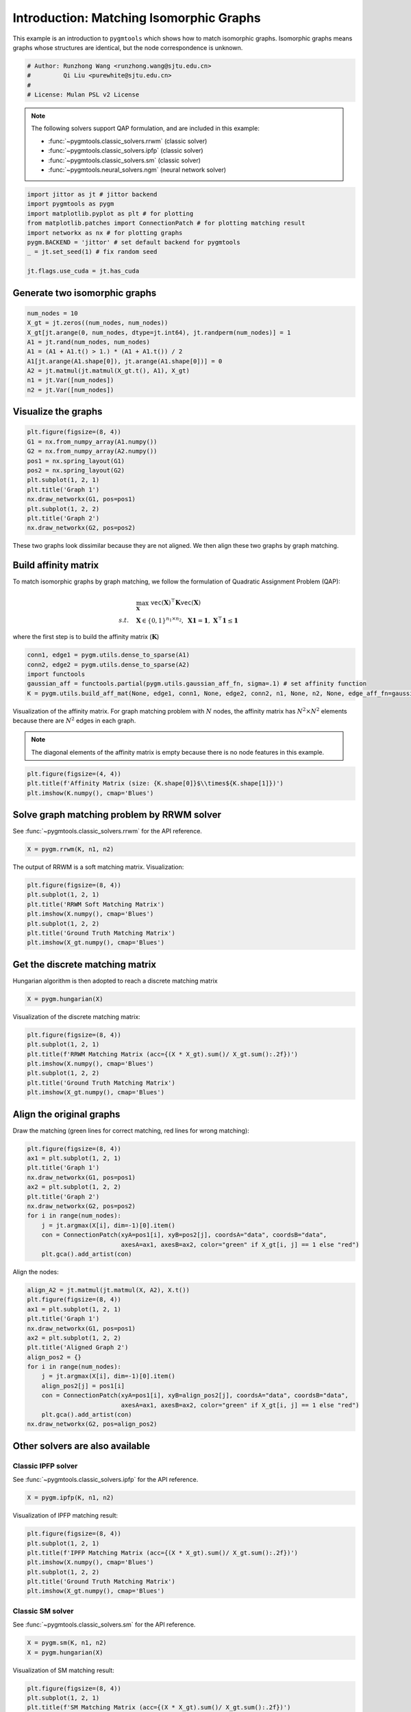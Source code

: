 
.. DO NOT EDIT.
.. THIS FILE WAS AUTOMATICALLY GENERATED BY SPHINX-GALLERY.
.. TO MAKE CHANGES, EDIT THE SOURCE PYTHON FILE:
.. "auto_examples/jittor/plot_isomorphic_graphs.py"
.. LINE NUMBERS ARE GIVEN BELOW.

.. only:: html

    .. note::
        :class: sphx-glr-download-link-note

        Click :ref:`here <sphx_glr_download_auto_examples_jittor_plot_isomorphic_graphs.py>`
        to download the full example code

.. rst-class:: sphx-glr-example-title

.. _sphx_glr_auto_examples_jittor_plot_isomorphic_graphs.py:


========================================
Introduction: Matching Isomorphic Graphs
========================================

This example is an introduction to ``pygmtools`` which shows how to match isomorphic graphs.
Isomorphic graphs means graphs whose structures are identical, but the node correspondence is unknown.

.. GENERATED FROM PYTHON SOURCE LINES 10-16

.. code-block:: default


    # Author: Runzhong Wang <runzhong.wang@sjtu.edu.cn>
    #         Qi Liu <purewhite@sjtu.edu.cn>
    #
    # License: Mulan PSL v2 License








.. GENERATED FROM PYTHON SOURCE LINES 18-29

.. note::
    The following solvers support QAP formulation, and are included in this example:

    * :func:`~pygmtools.classic_solvers.rrwm` (classic solver)

    * :func:`~pygmtools.classic_solvers.ipfp` (classic solver)

    * :func:`~pygmtools.classic_solvers.sm` (classic solver)

    * :func:`~pygmtools.neural_solvers.ngm` (neural network solver)


.. GENERATED FROM PYTHON SOURCE LINES 29-39

.. code-block:: default

    import jittor as jt # jittor backend
    import pygmtools as pygm
    import matplotlib.pyplot as plt # for plotting
    from matplotlib.patches import ConnectionPatch # for plotting matching result
    import networkx as nx # for plotting graphs
    pygm.BACKEND = 'jittor' # set default backend for pygmtools
    _ = jt.set_seed(1) # fix random seed

    jt.flags.use_cuda = jt.has_cuda








.. GENERATED FROM PYTHON SOURCE LINES 40-43

Generate two isomorphic graphs
------------------------------------


.. GENERATED FROM PYTHON SOURCE LINES 43-53

.. code-block:: default

    num_nodes = 10
    X_gt = jt.zeros((num_nodes, num_nodes))
    X_gt[jt.arange(0, num_nodes, dtype=jt.int64), jt.randperm(num_nodes)] = 1
    A1 = jt.rand(num_nodes, num_nodes)
    A1 = (A1 + A1.t() > 1.) * (A1 + A1.t()) / 2
    A1[jt.arange(A1.shape[0]), jt.arange(A1.shape[0])] = 0
    A2 = jt.matmul(jt.matmul(X_gt.t(), A1), X_gt)
    n1 = jt.Var([num_nodes])
    n2 = jt.Var([num_nodes])








.. GENERATED FROM PYTHON SOURCE LINES 54-57

Visualize the graphs
----------------------


.. GENERATED FROM PYTHON SOURCE LINES 57-69

.. code-block:: default

    plt.figure(figsize=(8, 4))
    G1 = nx.from_numpy_array(A1.numpy())
    G2 = nx.from_numpy_array(A2.numpy())
    pos1 = nx.spring_layout(G1)
    pos2 = nx.spring_layout(G2)
    plt.subplot(1, 2, 1)
    plt.title('Graph 1')
    nx.draw_networkx(G1, pos=pos1)
    plt.subplot(1, 2, 2)
    plt.title('Graph 2')
    nx.draw_networkx(G2, pos=pos2)




.. image-sg:: /auto_examples/jittor/images/sphx_glr_plot_isomorphic_graphs_001.png
   :alt: Graph 1, Graph 2
   :srcset: /auto_examples/jittor/images/sphx_glr_plot_isomorphic_graphs_001.png
   :class: sphx-glr-single-img





.. GENERATED FROM PYTHON SOURCE LINES 70-84

These two graphs look dissimilar because they are not aligned. We then align these two graphs
by graph matching.

Build affinity matrix
----------------------
To match isomorphic graphs by graph matching, we follow the formulation of Quadratic Assignment Problem (QAP):

.. math::

    &\max_{\mathbf{X}} \ \texttt{vec}(\mathbf{X})^\top \mathbf{K} \texttt{vec}(\mathbf{X})\\
    s.t. \quad &\mathbf{X} \in \{0, 1\}^{n_1\times n_2}, \ \mathbf{X}\mathbf{1} = \mathbf{1}, \ \mathbf{X}^\top\mathbf{1} \leq \mathbf{1}

where the first step is to build the affinity matrix (:math:`\mathbf{K}`)


.. GENERATED FROM PYTHON SOURCE LINES 84-90

.. code-block:: default

    conn1, edge1 = pygm.utils.dense_to_sparse(A1)
    conn2, edge2 = pygm.utils.dense_to_sparse(A2)
    import functools
    gaussian_aff = functools.partial(pygm.utils.gaussian_aff_fn, sigma=.1) # set affinity function
    K = pygm.utils.build_aff_mat(None, edge1, conn1, None, edge2, conn2, n1, None, n2, None, edge_aff_fn=gaussian_aff)








.. GENERATED FROM PYTHON SOURCE LINES 91-97

Visualization of the affinity matrix. For graph matching problem with :math:`N` nodes, the affinity matrix
has :math:`N^2\times N^2` elements because there are :math:`N^2` edges in each graph.

.. note::
    The diagonal elements of the affinity matrix is empty because there is no node features in this example.


.. GENERATED FROM PYTHON SOURCE LINES 97-101

.. code-block:: default

    plt.figure(figsize=(4, 4))
    plt.title(f'Affinity Matrix (size: {K.shape[0]}$\\times${K.shape[1]})')
    plt.imshow(K.numpy(), cmap='Blues')




.. image-sg:: /auto_examples/jittor/images/sphx_glr_plot_isomorphic_graphs_002.png
   :alt: Affinity Matrix (size: 100$\times$100)
   :srcset: /auto_examples/jittor/images/sphx_glr_plot_isomorphic_graphs_002.png
   :class: sphx-glr-single-img


.. rst-class:: sphx-glr-script-out

 .. code-block:: none


    <matplotlib.image.AxesImage object at 0x7f2e93e302e0>



.. GENERATED FROM PYTHON SOURCE LINES 102-106

Solve graph matching problem by RRWM solver
-------------------------------------------
See :func:`~pygmtools.classic_solvers.rrwm` for the API reference.


.. GENERATED FROM PYTHON SOURCE LINES 106-108

.. code-block:: default

    X = pygm.rrwm(K, n1, n2)








.. GENERATED FROM PYTHON SOURCE LINES 109-111

The output of RRWM is a soft matching matrix. Visualization:


.. GENERATED FROM PYTHON SOURCE LINES 111-119

.. code-block:: default

    plt.figure(figsize=(8, 4))
    plt.subplot(1, 2, 1)
    plt.title('RRWM Soft Matching Matrix')
    plt.imshow(X.numpy(), cmap='Blues')
    plt.subplot(1, 2, 2)
    plt.title('Ground Truth Matching Matrix')
    plt.imshow(X_gt.numpy(), cmap='Blues')




.. image-sg:: /auto_examples/jittor/images/sphx_glr_plot_isomorphic_graphs_003.png
   :alt: RRWM Soft Matching Matrix, Ground Truth Matching Matrix
   :srcset: /auto_examples/jittor/images/sphx_glr_plot_isomorphic_graphs_003.png
   :class: sphx-glr-single-img


.. rst-class:: sphx-glr-script-out

 .. code-block:: none


    <matplotlib.image.AxesImage object at 0x7f2e88161bb0>



.. GENERATED FROM PYTHON SOURCE LINES 120-124

Get the discrete matching matrix
---------------------------------
Hungarian algorithm is then adopted to reach a discrete matching matrix


.. GENERATED FROM PYTHON SOURCE LINES 124-126

.. code-block:: default

    X = pygm.hungarian(X)








.. GENERATED FROM PYTHON SOURCE LINES 127-129

Visualization of the discrete matching matrix:


.. GENERATED FROM PYTHON SOURCE LINES 129-137

.. code-block:: default

    plt.figure(figsize=(8, 4))
    plt.subplot(1, 2, 1)
    plt.title(f'RRWM Matching Matrix (acc={(X * X_gt).sum()/ X_gt.sum():.2f})')
    plt.imshow(X.numpy(), cmap='Blues')
    plt.subplot(1, 2, 2)
    plt.title('Ground Truth Matching Matrix')
    plt.imshow(X_gt.numpy(), cmap='Blues')




.. image-sg:: /auto_examples/jittor/images/sphx_glr_plot_isomorphic_graphs_004.png
   :alt: RRWM Matching Matrix (acc=1.00), Ground Truth Matching Matrix
   :srcset: /auto_examples/jittor/images/sphx_glr_plot_isomorphic_graphs_004.png
   :class: sphx-glr-single-img


.. rst-class:: sphx-glr-script-out

 .. code-block:: none


    <matplotlib.image.AxesImage object at 0x7f2e87c940a0>



.. GENERATED FROM PYTHON SOURCE LINES 138-142

Align the original graphs
--------------------------
Draw the matching (green lines for correct matching, red lines for wrong matching):


.. GENERATED FROM PYTHON SOURCE LINES 142-155

.. code-block:: default

    plt.figure(figsize=(8, 4))
    ax1 = plt.subplot(1, 2, 1)
    plt.title('Graph 1')
    nx.draw_networkx(G1, pos=pos1)
    ax2 = plt.subplot(1, 2, 2)
    plt.title('Graph 2')
    nx.draw_networkx(G2, pos=pos2)
    for i in range(num_nodes):
        j = jt.argmax(X[i], dim=-1)[0].item()
        con = ConnectionPatch(xyA=pos1[i], xyB=pos2[j], coordsA="data", coordsB="data",
                              axesA=ax1, axesB=ax2, color="green" if X_gt[i, j] == 1 else "red")
        plt.gca().add_artist(con)




.. image-sg:: /auto_examples/jittor/images/sphx_glr_plot_isomorphic_graphs_005.png
   :alt: Graph 1, Graph 2
   :srcset: /auto_examples/jittor/images/sphx_glr_plot_isomorphic_graphs_005.png
   :class: sphx-glr-single-img





.. GENERATED FROM PYTHON SOURCE LINES 156-158

Align the nodes:


.. GENERATED FROM PYTHON SOURCE LINES 158-174

.. code-block:: default

    align_A2 = jt.matmul(jt.matmul(X, A2), X.t())
    plt.figure(figsize=(8, 4))
    ax1 = plt.subplot(1, 2, 1)
    plt.title('Graph 1')
    nx.draw_networkx(G1, pos=pos1)
    ax2 = plt.subplot(1, 2, 2)
    plt.title('Aligned Graph 2')
    align_pos2 = {}
    for i in range(num_nodes):
        j = jt.argmax(X[i], dim=-1)[0].item()
        align_pos2[j] = pos1[i]
        con = ConnectionPatch(xyA=pos1[i], xyB=align_pos2[j], coordsA="data", coordsB="data",
                              axesA=ax1, axesB=ax2, color="green" if X_gt[i, j] == 1 else "red")
        plt.gca().add_artist(con)
    nx.draw_networkx(G2, pos=align_pos2)




.. image-sg:: /auto_examples/jittor/images/sphx_glr_plot_isomorphic_graphs_006.png
   :alt: Graph 1, Aligned Graph 2
   :srcset: /auto_examples/jittor/images/sphx_glr_plot_isomorphic_graphs_006.png
   :class: sphx-glr-single-img





.. GENERATED FROM PYTHON SOURCE LINES 175-182

Other solvers are also available
---------------------------------

Classic IPFP solver
^^^^^^^^^^^^^^^^^^^^^
See :func:`~pygmtools.classic_solvers.ipfp` for the API reference.


.. GENERATED FROM PYTHON SOURCE LINES 182-184

.. code-block:: default

    X = pygm.ipfp(K, n1, n2)








.. GENERATED FROM PYTHON SOURCE LINES 185-187

Visualization of IPFP matching result:


.. GENERATED FROM PYTHON SOURCE LINES 187-195

.. code-block:: default

    plt.figure(figsize=(8, 4))
    plt.subplot(1, 2, 1)
    plt.title(f'IPFP Matching Matrix (acc={(X * X_gt).sum()/ X_gt.sum():.2f})')
    plt.imshow(X.numpy(), cmap='Blues')
    plt.subplot(1, 2, 2)
    plt.title('Ground Truth Matching Matrix')
    plt.imshow(X_gt.numpy(), cmap='Blues')




.. image-sg:: /auto_examples/jittor/images/sphx_glr_plot_isomorphic_graphs_007.png
   :alt: IPFP Matching Matrix (acc=1.00), Ground Truth Matching Matrix
   :srcset: /auto_examples/jittor/images/sphx_glr_plot_isomorphic_graphs_007.png
   :class: sphx-glr-single-img


.. rst-class:: sphx-glr-script-out

 .. code-block:: none


    <matplotlib.image.AxesImage object at 0x7f2e85c58460>



.. GENERATED FROM PYTHON SOURCE LINES 196-200

Classic SM solver
^^^^^^^^^^^^^^^^^^^^^
See :func:`~pygmtools.classic_solvers.sm` for the API reference.


.. GENERATED FROM PYTHON SOURCE LINES 200-203

.. code-block:: default

    X = pygm.sm(K, n1, n2)
    X = pygm.hungarian(X)








.. GENERATED FROM PYTHON SOURCE LINES 204-206

Visualization of SM matching result:


.. GENERATED FROM PYTHON SOURCE LINES 206-214

.. code-block:: default

    plt.figure(figsize=(8, 4))
    plt.subplot(1, 2, 1)
    plt.title(f'SM Matching Matrix (acc={(X * X_gt).sum()/ X_gt.sum():.2f})')
    plt.imshow(X.numpy(), cmap='Blues')
    plt.subplot(1, 2, 2)
    plt.title('Ground Truth Matching Matrix')
    plt.imshow(X_gt.numpy(), cmap='Blues')




.. image-sg:: /auto_examples/jittor/images/sphx_glr_plot_isomorphic_graphs_008.png
   :alt: SM Matching Matrix (acc=1.00), Ground Truth Matching Matrix
   :srcset: /auto_examples/jittor/images/sphx_glr_plot_isomorphic_graphs_008.png
   :class: sphx-glr-single-img


.. rst-class:: sphx-glr-script-out

 .. code-block:: none


    <matplotlib.image.AxesImage object at 0x7f2e84f42e50>



.. GENERATED FROM PYTHON SOURCE LINES 215-219

NGM neural network solver
^^^^^^^^^^^^^^^^^^^^^^^^^
See :func:`~pygmtools.neural_solvers.ngm` for the API reference.


.. GENERATED FROM PYTHON SOURCE LINES 219-223

.. code-block:: default

    with jt.no_grad():
        X = pygm.ngm(K, n1, n2, pretrain='voc')
        X = pygm.hungarian(X)








.. GENERATED FROM PYTHON SOURCE LINES 224-226

Visualization of NGM matching result:


.. GENERATED FROM PYTHON SOURCE LINES 226-233

.. code-block:: default

    plt.figure(figsize=(8, 4))
    plt.subplot(1, 2, 1)
    plt.title(f'NGM Matching Matrix (acc={(X * X_gt).sum()/ X_gt.sum():.2f})')
    plt.imshow(X.numpy(), cmap='Blues')
    plt.subplot(1, 2, 2)
    plt.title('Ground Truth Matching Matrix')
    plt.imshow(X_gt.numpy(), cmap='Blues')



.. image-sg:: /auto_examples/jittor/images/sphx_glr_plot_isomorphic_graphs_009.png
   :alt: NGM Matching Matrix (acc=1.00), Ground Truth Matching Matrix
   :srcset: /auto_examples/jittor/images/sphx_glr_plot_isomorphic_graphs_009.png
   :class: sphx-glr-single-img


.. rst-class:: sphx-glr-script-out

 .. code-block:: none


    <matplotlib.image.AxesImage object at 0x7f2e87c2af70>




.. rst-class:: sphx-glr-timing

   **Total running time of the script:** ( 0 minutes  31.584 seconds)


.. _sphx_glr_download_auto_examples_jittor_plot_isomorphic_graphs.py:

.. only:: html

  .. container:: sphx-glr-footer sphx-glr-footer-example


    .. container:: sphx-glr-download sphx-glr-download-python

      :download:`Download Python source code: plot_isomorphic_graphs.py <plot_isomorphic_graphs.py>`

    .. container:: sphx-glr-download sphx-glr-download-jupyter

      :download:`Download Jupyter notebook: plot_isomorphic_graphs.ipynb <plot_isomorphic_graphs.ipynb>`


.. only:: html

 .. rst-class:: sphx-glr-signature

    `Gallery generated by Sphinx-Gallery <https://sphinx-gallery.github.io>`_

